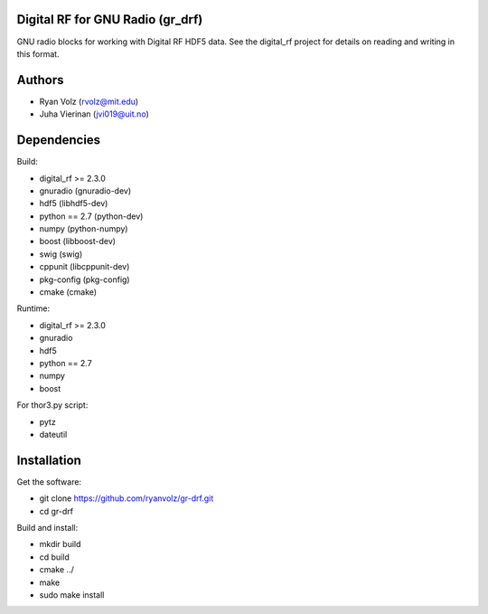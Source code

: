 Digital RF for GNU Radio (gr_drf)
=================================

GNU radio blocks for working with Digital RF HDF5 data. See the digital_rf project for details on reading and writing in this format.


Authors
=======

* Ryan Volz (rvolz@mit.edu)
* Juha Vierinan (jvi019@uit.no)


Dependencies
============

Build:

* digital_rf >= 2.3.0
* gnuradio (gnuradio-dev)
* hdf5 (libhdf5-dev)
* python == 2.7 (python-dev)
* numpy (python-numpy)
* boost (libboost-dev)
* swig (swig)
* cppunit (libcppunit-dev)
* pkg-config (pkg-config)
* cmake (cmake)

Runtime:

* digital_rf >= 2.3.0
* gnuradio
* hdf5
* python == 2.7
* numpy
* boost

For thor3.py script:

* pytz
* dateutil


Installation
============

Get the software:

* git clone https://github.com/ryanvolz/gr-drf.git
* cd gr-drf

Build and install:

* mkdir build
* cd build
* cmake ../
* make
* sudo make install

